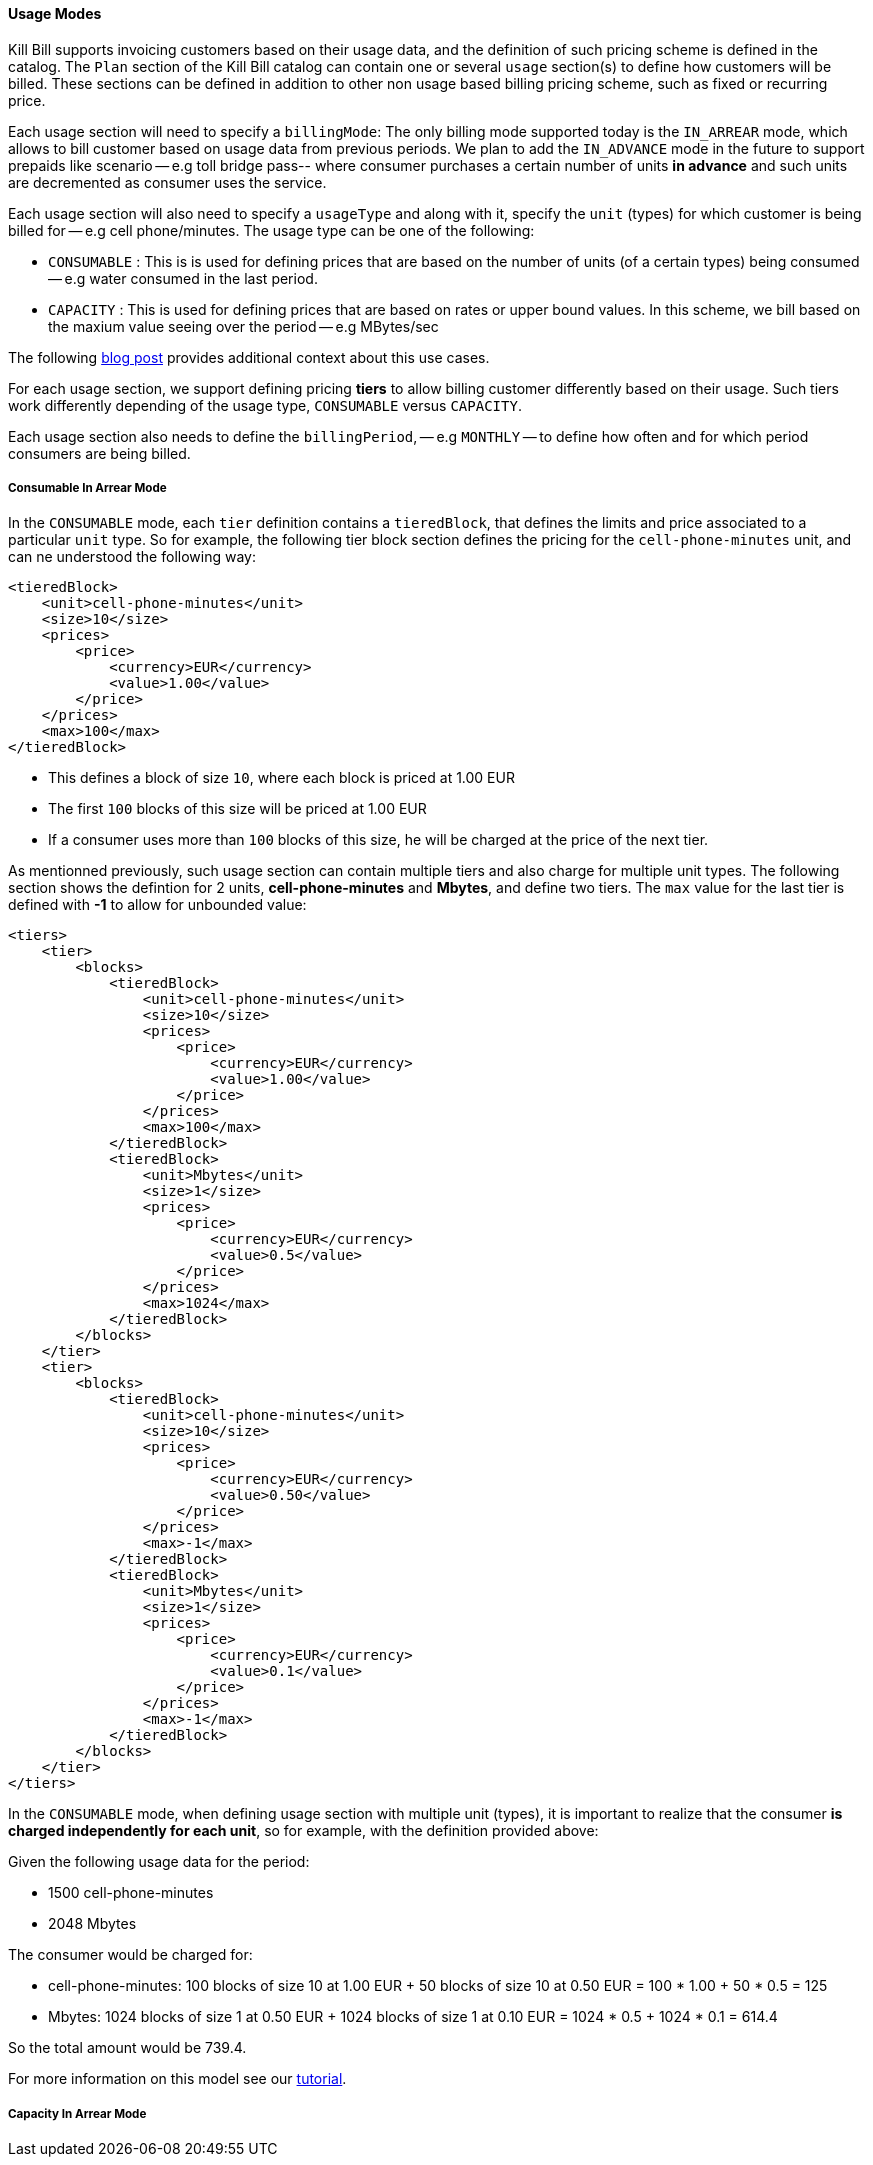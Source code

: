 ==== Usage Modes

Kill Bill supports invoicing customers based on their usage data, and the definition of such pricing scheme is defined in the catalog.
The `Plan` section of the Kill Bill catalog can contain one or several `usage` section(s) to define how customers will be billed.
These sections can be defined in addition to other non usage based billing pricing scheme, such as fixed or recurring price.

Each usage section will need to specify a `billingMode`:
The only billing mode supported today is the `IN_ARREAR` mode, which allows to bill customer based on usage data from previous periods.
We plan to add the `IN_ADVANCE` mode in the future to support prepaids like scenario -- e.g toll bridge pass-- where consumer purchases a
certain number of units *in advance* and such units are decremented as consumer uses the service.

Each usage section will also need to specify a `usageType` and along with it, specify the `unit` (types) for which customer is being billed for -- e.g cell phone/minutes.
The usage type can be one of the following:

* `CONSUMABLE` : This is is used for defining prices that are based on the number of units (of a certain types) being consumed -- e.g water consumed in the last period. 
* `CAPACITY` : This is used for defining prices that are based on rates or upper bound values. In this scheme, we bill based on the maxium value seeing over the period -- e.g MBytes/sec

The following http://killbill.io/blog/usage-billing[ blog post] provides additional context about this use cases.

For each usage section, we support defining pricing *tiers* to allow billing customer differently based on their usage.
Such tiers work differently depending of the usage type, `CONSUMABLE` versus `CAPACITY`.

Each usage section also needs to define the `billingPeriod`, -- e.g `MONTHLY` -- to define how often and for which period consumers are being billed.

===== Consumable In Arrear Mode

In the `CONSUMABLE` mode, each `tier` definition contains a `tieredBlock`, that defines the limits and price associated to a particular `unit` type.
So for example, the following tier block section defines the pricing for the `cell-phone-minutes` unit, and can ne understood the following way:


[source,bash]
----
<tieredBlock>
    <unit>cell-phone-minutes</unit>
    <size>10</size>
    <prices>
        <price>
            <currency>EUR</currency>
            <value>1.00</value>
        </price>
    </prices>
    <max>100</max>
</tieredBlock>
----

* This defines a block of size `10`, where each block is priced at 1.00 EUR
* The first `100` blocks of this size will be priced at 1.00 EUR
* If a consumer uses more than `100` blocks of this size, he will be charged at the price of the next tier.

As mentionned previously, such usage section can contain multiple tiers and also charge for multiple unit types.
The following section shows the defintion for 2 units, *cell-phone-minutes* and *Mbytes*, and define two tiers.
The `max` value for the last tier is defined with *-1* to allow for unbounded value:

[source,bash]
----
<tiers>
    <tier>
        <blocks>
            <tieredBlock>
                <unit>cell-phone-minutes</unit>
                <size>10</size>
                <prices>
                    <price>
                        <currency>EUR</currency>
                        <value>1.00</value>
                    </price>
                </prices>
                <max>100</max>
            </tieredBlock>
            <tieredBlock>
                <unit>Mbytes</unit>
                <size>1</size>
                <prices>
                    <price>
                        <currency>EUR</currency>
                        <value>0.5</value>
                    </price>
                </prices>
                <max>1024</max>
            </tieredBlock>
        </blocks>
    </tier>
    <tier>
        <blocks>
            <tieredBlock>
                <unit>cell-phone-minutes</unit>
                <size>10</size>
                <prices>
                    <price>
                        <currency>EUR</currency>
                        <value>0.50</value>
                    </price>
                </prices>
                <max>-1</max>
            </tieredBlock>
            <tieredBlock>
                <unit>Mbytes</unit>
                <size>1</size>
                <prices>
                    <price>
                        <currency>EUR</currency>
                        <value>0.1</value>
                    </price>
                </prices>
                <max>-1</max>
            </tieredBlock>
        </blocks>
    </tier>
</tiers>
----

In the `CONSUMABLE` mode, when defining usage section with multiple unit (types), it is important to realize that the consumer *is charged independently
for each unit*, so for example, with the definition provided above:

Given the following usage data for the period:

* 1500 cell-phone-minutes
* 2048 Mbytes

The consumer would be charged for:

* cell-phone-minutes: 100 blocks of size 10 at 1.00 EUR + 50 blocks of size 10 at 0.50 EUR = 100 * 1.00 + 50 * 0.5 = 125
* Mbytes: 1024 blocks of size 1 at 0.50 EUR + 1024 blocks of size 1 at 0.10 EUR = 1024 * 0.5 + 1024 * 0.1 = 614.4

So the total amount would be 739.4.

For more information on this model see our http://docs.killbill.io/latest/consumable_in_arrear.html[tutorial].




===== Capacity In Arrear Mode





